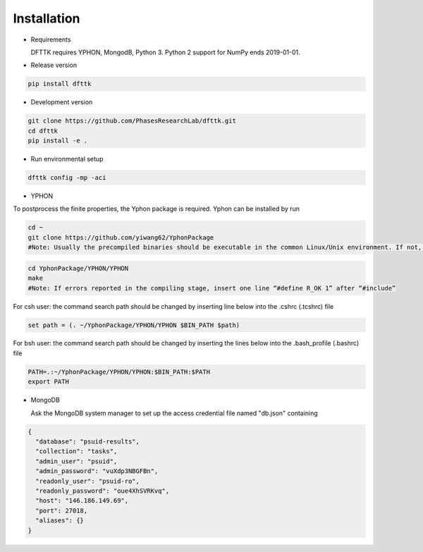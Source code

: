 Installation
============

- Requirements

  DFTTK requires YPHON, MongodB, Python 3. Python 2 support for NumPy ends 2019-01-01. 

- Release version

.. code-block:: bash

    pip install dfttk

- Development version

.. code-block:: bash

    git clone https://github.com/PhasesResearchLab/dfttk.git
    cd dfttk
    pip install -e .

- Run environmental setup

.. code-block:: bash

    dfttk config -mp -aci 

- YPHON

To postprocess the finite properties, the Yphon package is required. Yphon can be installed by run

.. code-block:: bash

    cd ~
    git clone https://github.com/yiwang62/YphonPackage
    #Note: Usually the precompiled binaries should be executable in the common Linux/Unix environment. If not, do the following:

.. code-block:: bash

    cd YphonPackage/YPHON/YPHON 
    make
    #Note: If errors reported in the compiling stage, insert one line “#define R_OK 1” after “#include”

For csh user: the command search path should be changed by inserting line below into the .cshrc  (.tcshrc) file

.. code-block:: bash

    set path = (. ~/YphonPackage/YPHON/YPHON $BIN_PATH $path)

For bsh user: the command search path should be changed by inserting the lines below into the .bash_profile (.bashrc) file

.. code-block:: bash

    PATH=.:~/YphonPackage/YPHON/YPHON:$BIN_PATH:$PATH
    export PATH


- MongoDB 

  Ask the MongoDB system manager to set up the access credential file named "db.json" containing 

.. _JSONLint: https://jsonlint.com

.. code-block:: JSON

   {
     "database": "psuid-results",
     "collection": "tasks",
     "admin_user": "psuid",
     "admin_password": "vuXdp3NBGFBn",
     "readonly_user": "psuid-ro",
     "readonly_password": "oue4XhSVRKvq",
     "host": "146.186.149.69",
     "port": 27018,
     "aliases": {}
   }

